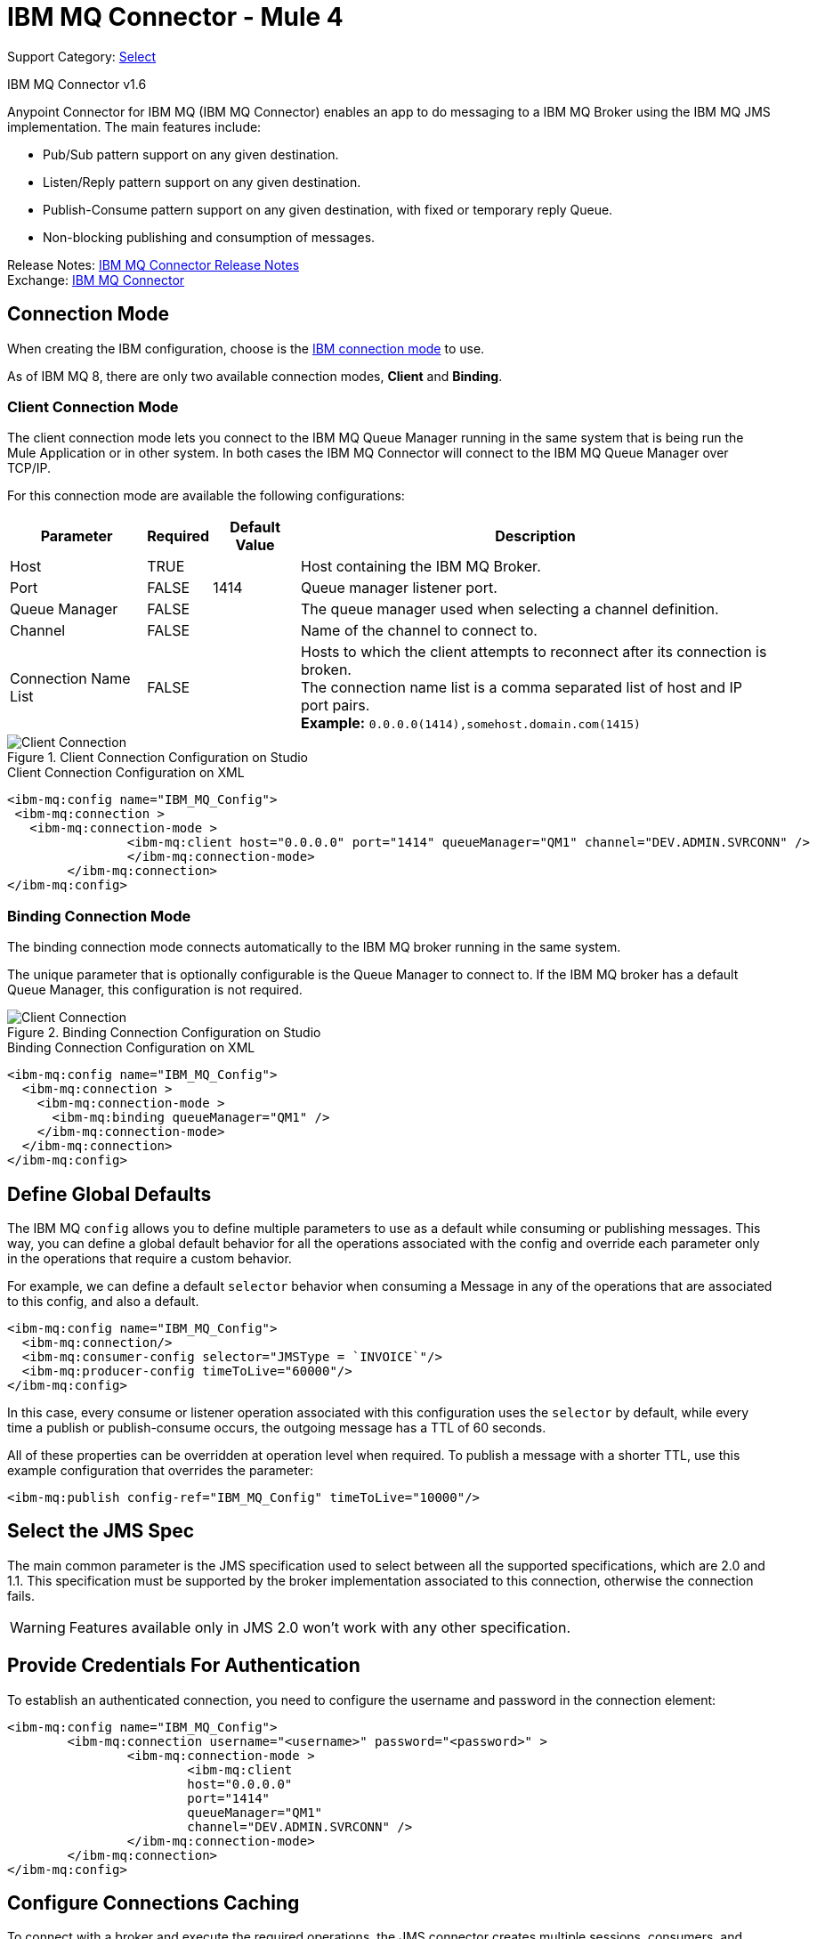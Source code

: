 = IBM MQ Connector - Mule 4
:page-aliases: connectors::ibm/ibm-mq-connector.adoc

Support Category: https://www.mulesoft.com/legal/versioning-back-support-policy#anypoint-connectors[Select]

IBM MQ Connector v1.6

Anypoint Connector for IBM MQ (IBM MQ Connector) enables an app to do messaging to a IBM MQ Broker
using the IBM MQ JMS implementation.  The main features include:

* Pub/Sub pattern support on any given destination.
* Listen/Reply pattern support on any given destination.
* Publish-Consume pattern support on any given destination, with fixed or temporary reply Queue.
* Non-blocking publishing and consumption of messages.

Release Notes: xref:release-notes::connector/connector-ibm-mq.adoc[IBM MQ Connector Release Notes] +
Exchange: https://www.mulesoft.com/exchange/com.mulesoft.connectors/mule-ibm-mq-connector/[IBM MQ Connector]

////
== First Steps

[[connection_settings]]
== Connecting to the Broker
TODO
////

== Connection Mode

When creating the IBM configuration, choose
is the https://www.ibm.com/support/knowledgecenter/en/SSFKSJ_9.0.0/com.ibm.mq.dev.doc/q031720_.htm[IBM connection mode] to use.

As of IBM MQ 8, there are only two available connection modes, *Client* and *Binding*.

=== Client Connection Mode

The client connection mode lets you connect to the IBM MQ Queue Manager running
in the same system that is being run the Mule Application or in other system.
In both cases the IBM MQ Connector will connect to the IBM MQ Queue Manager
over TCP/IP.

For this connection mode are available the following configurations:

[%header%autowidth.spread]
|===
|Parameter |Required |Default Value |Description
|Host |TRUE | | Host containing the IBM MQ Broker.
|Port |FALSE |1414 |Queue manager listener port.
|Queue Manager |FALSE | |The queue manager used when selecting a channel definition.
|Channel |FALSE | |Name of the channel to connect to.
|Connection Name List |FALSE | |Hosts to which the client attempts to reconnect after its connection is broken. +
The connection name list is a comma separated list of host and IP port pairs. +
*Example:* `0.0.0.0(1414),somehost.domain.com(1415)`
|===

.Client Connection Configuration on Studio
image::ibm-mq-client-connection-mode.png[Client Connection]

.Client Connection Configuration on XML
[source,xml,linenums]
----
<ibm-mq:config name="IBM_MQ_Config">
 <ibm-mq:connection >
   <ibm-mq:connection-mode >
	 	<ibm-mq:client host="0.0.0.0" port="1414" queueManager="QM1" channel="DEV.ADMIN.SVRCONN" />
		</ibm-mq:connection-mode>
	</ibm-mq:connection>
</ibm-mq:config>
----

=== Binding Connection Mode

The binding connection mode connects automatically to the IBM MQ broker
running in the same system.

The unique parameter that is optionally configurable is the Queue Manager to
connect to. If the IBM MQ broker has a default Queue Manager, this configuration
is not required.

.Binding Connection Configuration on Studio
image::ibm-mq-binding-connection-mode.png[Client Connection]

.Binding Connection Configuration on XML
[source,xml,linenums]
----
<ibm-mq:config name="IBM_MQ_Config">
  <ibm-mq:connection >
    <ibm-mq:connection-mode >
      <ibm-mq:binding queueManager="QM1" />
    </ibm-mq:connection-mode>
  </ibm-mq:connection>
</ibm-mq:config>
----

== Define Global Defaults

The IBM MQ `config` allows you to define multiple parameters to use as
a default while consuming or publishing messages. This way, you can define a
global default behavior for all the operations associated with the config and
override each parameter only in the operations that require a custom behavior.

For example, we can define a default `selector` behavior when consuming a Message
in any of the operations that are associated to this config, and also a default.

[source,xml,linenums]
----
<ibm-mq:config name="IBM_MQ_Config">
  <ibm-mq:connection/>
  <ibm-mq:consumer-config selector="JMSType = `INVOICE`"/>
  <ibm-mq:producer-config timeToLive="60000"/>
</ibm-mq:config>
----

In this case, every consume or listener operation associated with this configuration
uses the `selector` by default, while every time a publish or publish-consume occurs,
the outgoing message has a TTL of 60 seconds.

All of these properties can be overridden at operation level when required.
To publish a message with a shorter TTL, use this example configuration that
overrides the parameter:

[source,xml]
----
<ibm-mq:publish config-ref="IBM_MQ_Config" timeToLive="10000"/>
----

== Select the JMS Spec

The main common parameter is the JMS specification used to select between
all the supported specifications, which are 2.0 and 1.1. This specification must be
supported by the broker implementation associated to this connection, otherwise
the connection fails.

WARNING: Features available only in JMS 2.0 won't work with any other specification.

== Provide Credentials For Authentication

To establish an authenticated connection, you need to configure the username and password in the connection element:

[source,xml,linenums]
----
<ibm-mq:config name="IBM_MQ_Config">
	<ibm-mq:connection username="<username>" password="<password>" >
		<ibm-mq:connection-mode >
			<ibm-mq:client
			host="0.0.0.0"
			port="1414"
			queueManager="QM1"
			channel="DEV.ADMIN.SVRCONN" />
		</ibm-mq:connection-mode>
	</ibm-mq:connection>
</ibm-mq:config>
----

== Configure Connections Caching

To connect with a broker and execute the required operations, the JMS
connector creates multiple sessions, consumers, and producers that can be cached
and reused to increase the performance of the application. Because of
this capability, the IBM MQ connector allows you to configure which caching strategy
to use when creating new connections, caching by default both consumers and
producers, and preserving as many instances as possible in memory at the same time.

Customizing the cache configuration can be done directly in the connection declaration:

[source,xml,linenums]
----
<ibm-mq:config name="IBM_MQ_Config">
  <ibm-mq:connection>
    <ibm-mq:caching-strategy>
      <ibm-mq:default-caching sessionCacheSize="100" consumersCache="false" producersCache="true"/>
    </ibm-mq:caching-strategy>
  </ibm-mq:connection>
</ibm-mq:config>
----

== Identify the Connection Client

The client identifier associates a connection and its objects
with a state maintained on behalf of the client by a provider, and it is *mandatory*
for identifying an unshared durable subscription.

[source,xml,linenums]
----
<ibm-mq:config name="IBM_MQ_Config">
  <ibm-mq:connection clientId="${env.clientId}"/>
</ibm-mq:config>
----

WARNING: By definition, the client state identified by a `clientId` can be "in use" by only one connection at a time.

== Set Up the Connection Required Libraries

*Important:* No matter what type of connection you are using, you always need to configure a library containing the JMS client implementation, since the connector is not bound to any particular implementation.

=== IBM MQ External Libraries

To use the IBM MQ Connector, configure the external IBM MQ library,
The IBM MQ Client library must provide the `com.ibm.mq.jms.MQConnectionFactory` implementation.

TIP: Use the IBM MQ Allclient library.

For example, you can use:

[source,xml,linenums]
----
<dependency>
    <groupId>com.ibm.mq</groupId>
    <artifactId>com.ibm.mq.allclient</artifactId>
    <version>9.0.5.0</version>
</dependency>
----


== See Also

* xref:ibm-mq-consume.adoc[Consume Messages]
* xref:ibm-mq-publish.adoc[Publish Messages]
* xref:ibm-mq-listener.adoc[Listen For New Messages]
* xref:ibm-mq-publish-consume.adoc[Listen For A Reply]
* xref:ibm-mq-ack.adoc[Handle Message Acknowledgement]
* xref:ibm-mq-transactions.adoc[Handle Transactions in IBM MQ]
* xref:ibm-mq-performance.adoc[Tune For Performance]
* xref:ibm-mq-xml-ref.adoc[Connector Reference]
* https://help.mulesoft.com[MuleSoft Help Center]
